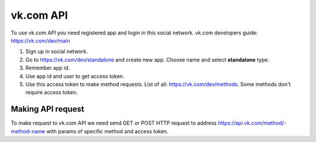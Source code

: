 
vk.com API
==========

To use vk.com API you need registered app and login in this social network.
vk.com developers guide: https://vk.com/dev/main

1. Sign up in social network.
2. Go to https://vk.com/dev/standalone and create new app. Choose name and select **standalone** type.
3. Remember app id.
4. Use app id and user to get access token.
5. Use this access token to make method requests. List of all: https://vk.com/dev/methods. Some methods don't require access token.

Making API request
------------------

To make request to vk.com API we need send GET or POST HTTP request to address
https://api.vk.com/method/-method-name with params of specific method and access token.
